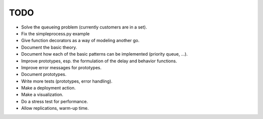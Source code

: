 TODO
====

- Solve the queueing problem (currently customers are in a set).
- Fix the simpleprocess.py example
- Give function decorators as a way of modeling another go.
- Document the basic theory.
- Document how each of the basic patterns can be implemented (priority queue, ...).
- Improve prototypes, esp. the formulation of the delay and behavior functions.
- Improve error messages for prototypes.
- Document prototypes.
- Write more tests (prototypes, error handling).
- Make a deployment action.
- Make a visualization.
- Do a stress test for performance.
- Allow replications, warm-up time.